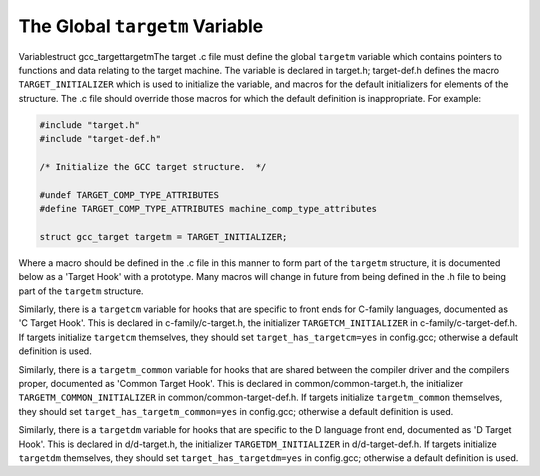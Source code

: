 .. _target-structure:

The Global ``targetm`` Variable
*******************************

.. index:: target hooks

.. index:: target functions

.. index:: targetm

Variablestruct gcc_targettargetmThe target .c file must define the global ``targetm`` variable
which contains pointers to functions and data relating to the target
machine.  The variable is declared in target.h;
target-def.h defines the macro ``TARGET_INITIALIZER`` which is
used to initialize the variable, and macros for the default initializers
for elements of the structure.  The .c file should override those
macros for which the default definition is inappropriate.  For example:

.. code-block:: c++

  #include "target.h"
  #include "target-def.h"

  /* Initialize the GCC target structure.  */

  #undef TARGET_COMP_TYPE_ATTRIBUTES
  #define TARGET_COMP_TYPE_ATTRIBUTES machine_comp_type_attributes

  struct gcc_target targetm = TARGET_INITIALIZER;

Where a macro should be defined in the .c file in this manner to
form part of the ``targetm`` structure, it is documented below as a
'Target Hook' with a prototype.  Many macros will change in future
from being defined in the .h file to being part of the
``targetm`` structure.

Similarly, there is a ``targetcm`` variable for hooks that are
specific to front ends for C-family languages, documented as 'C
Target Hook'.  This is declared in c-family/c-target.h, the
initializer ``TARGETCM_INITIALIZER`` in
c-family/c-target-def.h.  If targets initialize ``targetcm``
themselves, they should set ``target_has_targetcm=yes`` in
config.gcc; otherwise a default definition is used.

Similarly, there is a ``targetm_common`` variable for hooks that
are shared between the compiler driver and the compilers proper,
documented as 'Common Target Hook'.  This is declared in
common/common-target.h, the initializer
``TARGETM_COMMON_INITIALIZER`` in
common/common-target-def.h.  If targets initialize
``targetm_common`` themselves, they should set
``target_has_targetm_common=yes`` in config.gcc; otherwise a
default definition is used.

Similarly, there is a ``targetdm`` variable for hooks that are
specific to the D language front end, documented as 'D Target Hook'.
This is declared in d/d-target.h, the initializer
``TARGETDM_INITIALIZER`` in d/d-target-def.h.  If targets
initialize ``targetdm`` themselves, they should set
``target_has_targetdm=yes`` in config.gcc; otherwise a default
definition is used.

